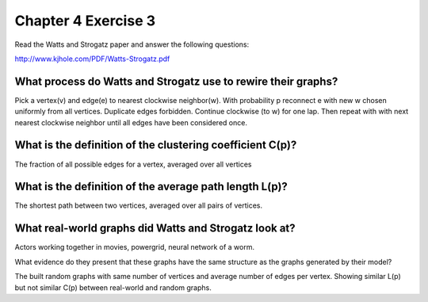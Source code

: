 Chapter 4 Exercise 3
====================
Read the Watts and Strogatz paper and answer the following questions:

http://www.kjhole.com/PDF/Watts-Strogatz.pdf


What process do Watts and Strogatz use to rewire their graphs?
--------------------------------------------------------------

Pick a vertex(v) and edge(e) to nearest clockwise neighbor(w).
With probability p reconnect e with new w chosen uniformly from all vertices.
Duplicate edges forbidden.
Continue clockwise (to w) for one lap.
Then repeat with with next nearest clockwise neighbor until all edges have
been considered once.


What is the definition of the clustering coefficient C(p)?
----------------------------------------------------------

The fraction of all possible edges for a vertex, averaged over all vertices


What is the definition of the average path length L(p)?
-------------------------------------------------------

The shortest path between two vertices, averaged over all pairs of vertices.


What real-world graphs did Watts and Strogatz look at?
-------------------------------------------------------
Actors working together in movies, powergrid, neural network of a worm.


What evidence do they present that these graphs have the same structure as the
graphs generated by their model?

The built random graphs with same number of vertices and average number of
edges per vertex. Showing similar L(p) but not similar C(p) between real-world
and random graphs.

